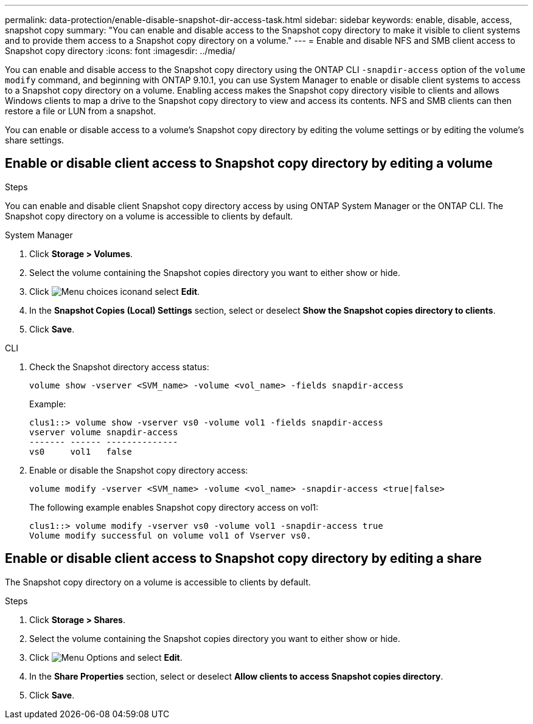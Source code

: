 ---
permalink: data-protection/enable-disable-snapshot-dir-access-task.html
sidebar: sidebar
keywords: enable, disable, access, snapshot copy
summary: "You can enable and disable access to the Snapshot copy directory to make it visible to client systems and to provide them access to a Snapshot copy directory on a volume."
---
= Enable and disable NFS and SMB client access to Snapshot copy directory
:icons: font
:imagesdir: ../media/

[.lead]
You can enable and disable access to the Snapshot copy directory using the ONTAP CLI `-snapdir-access` option of the `volume modify` command, and beginning with ONTAP 9.10.1, you can use System Manager to enable or disable client systems to access to a Snapshot copy directory on a volume. Enabling access makes the Snapshot copy directory visible to clients and allows Windows clients to map a drive to the Snapshot copy directory to view and access its contents. NFS and SMB clients can then restore a file or LUN from a snapshot.

You can enable or disable access to a volume’s Snapshot copy directory by editing the volume settings or by editing the volume’s share settings.

== Enable or disable client access to Snapshot copy directory by editing a volume


.Steps
You can enable and disable client Snapshot copy directory access by using ONTAP System Manager or the ONTAP CLI. The Snapshot copy directory on a volume is accessible to clients by default.

[role="tabbed-block"]
====
.System Manager
--

. Click *Storage > Volumes*.
. Select the volume containing the Snapshot copies directory you want to either show or hide.
. Click image:icon_kabob.gif[Menu choices icon]and select *Edit*.
. In the *Snapshot Copies (Local) Settings* section, select or deselect *Show the Snapshot copies directory to clients*.
. Click *Save*.
--
====

====
.CLI
--

. Check the Snapshot directory access status:
+
[source, cli]
----
volume show -vserver <SVM_name> -volume <vol_name> -fields snapdir-access
----
+
Example:
+
----

clus1::> volume show -vserver vs0 -volume vol1 -fields snapdir-access
vserver volume snapdir-access
------- ------ --------------
vs0     vol1   false
----
. Enable or disable the Snapshot copy directory access:
+
[source, cli]
----
volume modify -vserver <SVM_name> -volume <vol_name> -snapdir-access <true|false>
----
+
The following example enables Snapshot copy directory access on vol1:
+
----

clus1::> volume modify -vserver vs0 -volume vol1 -snapdir-access true
Volume modify successful on volume vol1 of Vserver vs0.
----
--
====

== Enable or disable client access to Snapshot copy directory by editing a share

The Snapshot copy directory on a volume is accessible to clients by default.

.Steps

. Click *Storage > Shares*.
. Select the volume containing the Snapshot copies directory you want to either show or hide.
. Click image:icon_kabob.gif[Menu Options] and select *Edit*.
. In the *Share Properties* section, select or deselect *Allow clients to access Snapshot copies directory*.
. Click *Save*.


// 2024-July-15, ONTAPDOC-1966
// 2023, Feb 02, Public PR 795
// 2022-2-2, CSAR BURT 1408474
